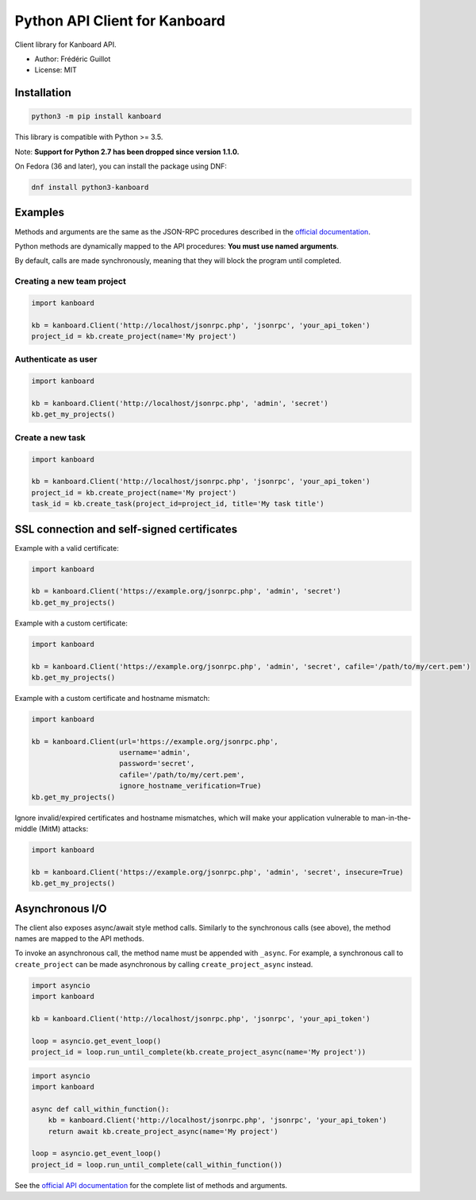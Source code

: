 ==============================
Python API Client for Kanboard
==============================

Client library for Kanboard API.

- Author: Frédéric Guillot
- License: MIT

Installation
============

.. code-block:: bash

    python3 -m pip install kanboard


This library is compatible with Python >= 3.5.

Note: **Support for Python 2.7 has been dropped since version 1.1.0.**

On Fedora (36 and later), you can install the package using DNF:

.. code-block:: bash

    dnf install python3-kanboard


Examples
========

Methods and arguments are the same as the JSON-RPC procedures described in the
`official documentation <https://docs.kanboard.org/v1/api/>`_.

Python methods are dynamically mapped to the API procedures: **You must use named arguments**.

By default, calls are made synchronously, meaning that they will block the program until completed.

Creating a new team project
---------------------------

.. code-block:: python

    import kanboard

    kb = kanboard.Client('http://localhost/jsonrpc.php', 'jsonrpc', 'your_api_token')
    project_id = kb.create_project(name='My project')


Authenticate as user
--------------------

.. code-block:: python

    import kanboard

    kb = kanboard.Client('http://localhost/jsonrpc.php', 'admin', 'secret')
    kb.get_my_projects()

Create a new task
-----------------

.. code-block:: python

    import kanboard

    kb = kanboard.Client('http://localhost/jsonrpc.php', 'jsonrpc', 'your_api_token')
    project_id = kb.create_project(name='My project')
    task_id = kb.create_task(project_id=project_id, title='My task title')

SSL connection and self-signed certificates
===========================================

Example with a valid certificate:

.. code-block:: python

    import kanboard

    kb = kanboard.Client('https://example.org/jsonrpc.php', 'admin', 'secret')
    kb.get_my_projects()

Example with a custom certificate:

.. code-block:: python

    import kanboard

    kb = kanboard.Client('https://example.org/jsonrpc.php', 'admin', 'secret', cafile='/path/to/my/cert.pem')
    kb.get_my_projects()

Example with a custom certificate and hostname mismatch:

.. code-block:: python

    import kanboard

    kb = kanboard.Client(url='https://example.org/jsonrpc.php',
                         username='admin',
                         password='secret',
                         cafile='/path/to/my/cert.pem',
                         ignore_hostname_verification=True)
    kb.get_my_projects()

Ignore invalid/expired certificates and hostname mismatches, which will make your application vulnerable to man-in-the-middle (MitM) attacks:

.. code-block:: python

    import kanboard

    kb = kanboard.Client('https://example.org/jsonrpc.php', 'admin', 'secret', insecure=True)
    kb.get_my_projects()

Asynchronous I/O
================

The client also exposes async/await style method calls. Similarly to the synchronous calls (see above),
the method names are mapped to the API methods.

To invoke an asynchronous call, the method name must be appended with ``_async``. For example, a synchronous call
to ``create_project`` can be made asynchronous by calling ``create_project_async`` instead.

.. code-block:: python

    import asyncio
    import kanboard

    kb = kanboard.Client('http://localhost/jsonrpc.php', 'jsonrpc', 'your_api_token')

    loop = asyncio.get_event_loop()
    project_id = loop.run_until_complete(kb.create_project_async(name='My project'))


.. code-block:: python

    import asyncio
    import kanboard

    async def call_within_function():
        kb = kanboard.Client('http://localhost/jsonrpc.php', 'jsonrpc', 'your_api_token')
        return await kb.create_project_async(name='My project')

    loop = asyncio.get_event_loop()
    project_id = loop.run_until_complete(call_within_function())


See the `official API documentation <https://docs.kanboard.org/v1/api/>`_ for the complete list of
methods and arguments.
